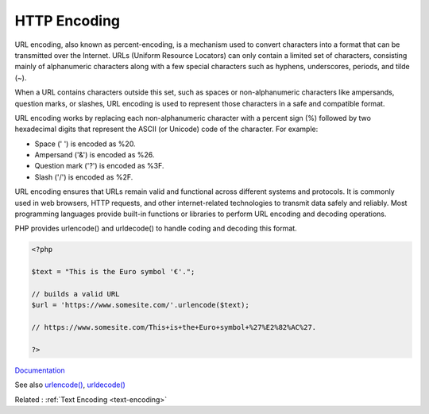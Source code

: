 .. _http-encoding:
.. _percent-encoding:

HTTP Encoding
-------------

URL encoding, also known as percent-encoding, is a mechanism used to convert characters into a format that can be transmitted over the Internet. URLs (Uniform Resource Locators) can only contain a limited set of characters, consisting mainly of alphanumeric characters along with a few special characters such as hyphens, underscores, periods, and tilde (~).

When a URL contains characters outside this set, such as spaces or non-alphanumeric characters like ampersands, question marks, or slashes, URL encoding is used to represent those characters in a safe and compatible format.

URL encoding works by replacing each non-alphanumeric character with a percent sign (%) followed by two hexadecimal digits that represent the ASCII (or Unicode) code of the character. For example:

+ Space (' ') is encoded as %20.
+ Ampersand ('&') is encoded as %26.
+ Question mark ('?') is encoded as %3F.
+ Slash ('/') is encoded as %2F.

URL encoding ensures that URLs remain valid and functional across different systems and protocols. It is commonly used in web browsers, HTTP requests, and other internet-related technologies to transmit data safely and reliably. Most programming languages provide built-in functions or libraries to perform URL encoding and decoding operations.

PHP provides urlencode() and urldecode() to handle coding and decoding this format. 


.. code-block:: php
   
   <?php
   
   $text = "This is the Euro symbol '€'.";
   
   // builds a valid URL 
   $url = 'https://www.somesite.com/'.urlencode($text);
   
   // https://www.somesite.com/This+is+the+Euro+symbol+%27%E2%82%AC%27.
   
   ?>


`Documentation <https://en.wikipedia.org/wiki/Percent-encoding>`__

See also `urlencode() <https://www.php.net/urlencode>`_, `urldecode() <https://www.php.net/urldecode>`_

Related : :ref:`Text Encoding <text-encoding>`

